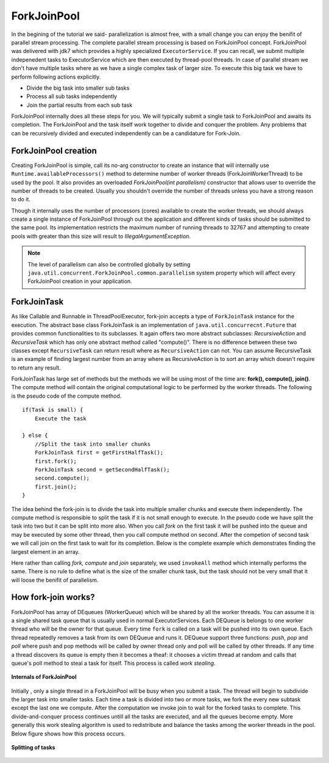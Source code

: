 ForkJoinPool
============
In the begining of the tutorial we said- parallelization is almost free, with a small change you can enjoy the benifit of parallel stream processing. The complete parallel stream processing is based on ForkJoinPool concept. ForkJoinPool was delivered with jdk7 which provides a highly specialized ``ExecutorService``. If you can recall, we submit multiple indepenedent tasks to ExecutorService which are then executed by thread-pool threads. In case of parallel stream we don't have multiple tasks where as we have a single complex task of larger size. To execute this big task we have to perform following actions explicitly.

- Divide the big task into smaller sub tasks
- Process all sub tasks independently
- Join the partial results from each sub task

ForkJoinPool internally does all these steps for you. We will typically submit a single task to ForkJoinPool and awaits its completion. The ForkJoinPool and the task itself work together to divide and conquer the problem. Any problems that can be recursively divided and executed independently can be a candidature for Fork-Join.


ForkJoinPool creation
---------------------
Creating ForkJoinPool is simple, call its no-arg constructor to create an instance that will internally use ``Runtime.availableProcessors()`` method to determine number of worker threads (ForkJoinWorkerThread) to be used by the pool. It also provides an overloaded `ForkJoinPool(int parallelism)` constructor that allows user to override the number of threads to be created. Usually you shouldn't override the number of threads unless you have a strong reason to do it.

Though it internally uses the number of processors (cores) available to create the worker threads, we should always create a single instance of ForkJoinPool through out the application and different kinds of tasks should be submitted to the same pool. Its implementation restricts the maximum number of running threads to 32767 and attempting to create pools with greater than this size will result to `IllegalArgumentException`. 


.. note:: The level of parallelism can also be controlled globally by setting ``java.util.concurrent.ForkJoinPool.common.parallelism`` system property which will affect every ForkJoinPool creation in your application.


ForkJoinTask
------------
As like Callable and Runnable in ThreadPoolExecutor, fork-join accepts a type of ``ForkJoinTask`` instance for the execution. The abstract base class ForkJoinTask is an implementation of ``java.util.concurrecnt.Future`` that provides common functionalities to its subclasses. It again offers two more abstract subclasses: `RecursiveAction` and `RecursiveTask` which has only one abstract method called "compute()". There is no difference between these two classes except ``RecursiveTask`` can return result where as ``RecursiveAction`` can not. You can assume RecursiveTask is an example of finding largest number from an array where as RecursiveAction is to sort an array which doesn't require to return any result.

ForkJoinTask has large set of methods but the methods we will be using most of the time are: **fork(), compute(), join()**. The compute method will contain the original computational logic to be performed by the worker threads. The following is the pseudo code of the compute method.

::

  if(Task is small) {
      Execute the task
	  
  } else {
      //Split the task into smaller chunks
      ForkJoinTask first = getFirstHalfTask();
      first.fork();
      ForkJoinTask second = getSecondHalfTask();
      second.compute();
      first.join();
  }

The idea behind the fork-join is to divide the task into multiple smaller chunks and execute them independently. The compute method is responsible to split the task if it is not small enough to execute. In the pseudo code we have split the task into two but it can be split into more also. When you call `fork` on the first task it will be pushed into the queue and may be executed by some other thread, then you call compute method on second. After the competion of second task we will call join on the first task to wait for its completion. Below is the complete example which demonstrates finding the largest element in an array.

.. code-block:: java
  :linenos:

  public class ForkJoinPoolTest {

     public static void main(String[] args) {
        int[] array = yourMethodToGetData();

        ForkJoinPool pool = new ForkJoinPool();
        Integer max = pool.invoke(new FindMaxTask(array, 0, array.length));
        System.out.println(max);
     }

     static class FindMaxTask extends RecursiveTask<Integer> {

        private int[] array;
        private int start, end;

        public FindMaxTask(int[] array, int start, int end) {
            this.array = array;
            this.start = start;
            this.end = end;
        }

        @Override
        protected Integer compute() {
            if (end - start <= 3000) {
                int max = -99;
                for (int i = start; i < end; i++) {
                   max = Integer.max(max, array[i]);
                }
                return max;
				
            } else {
                int mid = (end - start) / 2 + start;
                FindMaxTask left = new FindMaxTask(array, start, mid);
                FindMaxTask right = new FindMaxTask(array, mid + 1, end);

                ForkJoinTask.invokeAll(right, left);
                int leftRes = left.getRawResult();
                int rightRes = right.getRawResult();

                return Integer.max(leftRes, rightRes);
            }
        } //end of compute

     }
  }

Here rather than calling `fork, compute` and `join` separately, we used ``invokeAll`` method which internally performs the same. There is no rule to define what is the size of the smaller chunk task, but the task should not be very small that it will loose the benifit of parallelism.


How fork-join works?
--------------------
ForkJoinPool has array of DEqueues (WorkerQueue) which will be shared by all the worker threads. You can assume it is a single shared task queue that is usually used in normal ExecutorServices. Each DEQueue is belongs to one worker thread who will be the owner for that queue. Every time ``fork`` is called on a task will be pushed into its own queue. Each thread repeatedly removes a task from its own DEQueue and runs it. DEQueue support three functions: `push`, `pop` and `poll` where push and pop methods will be called by owner thread only and poll will be called by other threads. If any time a thread discovers its queue is empty then it becomes a theaf: it chooses a victim thread at random and calls that queue's poll method to steal a task for itself. This process is called `work stealing`.

.. figure:: _static/forkjoin_1.png
   :align: center
   :width: 600px
   :height: 250px
   
   **Internals of ForkJoinPool**

Initially , only a single thread in a ForkJoinPool will be busy when you submit a task. The thread will begin to subdivide the larger task into smaller tasks. Each time a task is divided into two or more tasks, we fork the every new subtask except the last one we compute. After the computation we invoke join to wait for the forked tasks to complete. This divide-and-conquer process continues untill all the tasks are executed, and all the queues become empty. More generally this work stealing algorithm is used to redistribute and balance the tasks among the worker threads in the pool. Below figure shows how this process occurs.

.. figure:: _static/forkjoin_2.png
   :align: center
   :width: 650px
   :height: 300px
   
   **Splitting of tasks**
